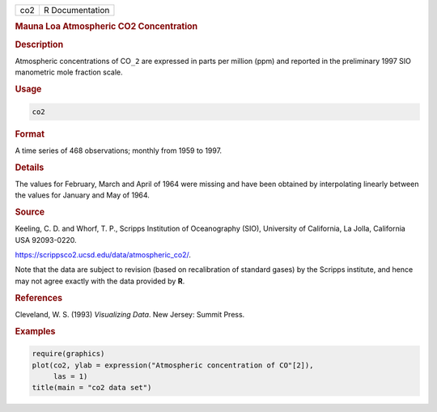 .. container::

   === ===============
   co2 R Documentation
   === ===============

   .. rubric:: Mauna Loa Atmospheric CO2 Concentration
      :name: co2

   .. rubric:: Description
      :name: description

   Atmospheric concentrations of CO\ ``_2`` are expressed in parts per
   million (ppm) and reported in the preliminary 1997 SIO manometric
   mole fraction scale.

   .. rubric:: Usage
      :name: usage

   .. code:: R

      co2

   .. rubric:: Format
      :name: format

   A time series of 468 observations; monthly from 1959 to 1997.

   .. rubric:: Details
      :name: details

   The values for February, March and April of 1964 were missing and
   have been obtained by interpolating linearly between the values for
   January and May of 1964.

   .. rubric:: Source
      :name: source

   Keeling, C. D. and Whorf, T. P., Scripps Institution of Oceanography
   (SIO), University of California, La Jolla, California USA 92093-0220.

   https://scrippsco2.ucsd.edu/data/atmospheric_co2/.

   Note that the data are subject to revision (based on recalibration of
   standard gases) by the Scripps institute, and hence may not agree
   exactly with the data provided by **R**.

   .. rubric:: References
      :name: references

   Cleveland, W. S. (1993) *Visualizing Data*. New Jersey: Summit Press.

   .. rubric:: Examples
      :name: examples

   .. code:: R

      require(graphics)
      plot(co2, ylab = expression("Atmospheric concentration of CO"[2]),
           las = 1)
      title(main = "co2 data set")
